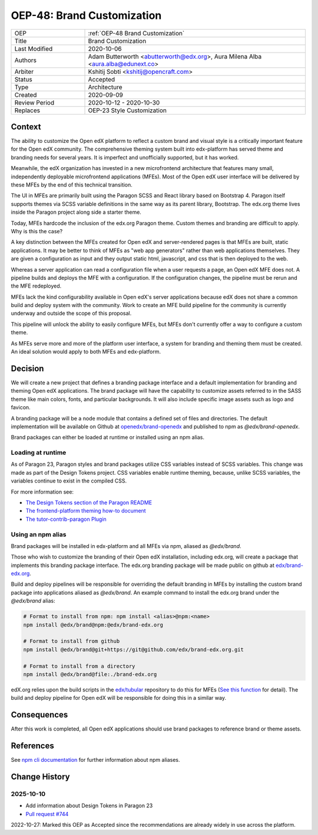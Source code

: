 .. _OEP-48 Brand Customization:

OEP-48: Brand Customization
###########################

.. list-table::
   :widths: 25 75

   * - OEP
     - :ref:`OEP-48 Brand Customization`
   * - Title
     - Brand Customization
   * - Last Modified
     - 2020-10-06
   * - Authors
     - Adam Butterworth <abutterworth@edx.org>, Aura Milena Alba <aura.alba@edunext.co>
   * - Arbiter
     - Kshitij Sobti <kshitij@opencraft.com>
   * - Status
     - Accepted
   * - Type
     - Architecture
   * - Created
     - 2020-09-09
   * - Review Period
     - 2020-10-12 - 2020-10-30
   * - Replaces
     - OEP-23 Style Customization


Context
*******

The ability to customize the Open edX platform to reflect a custom brand and visual style is a critically important feature for the Open edX community. The comprehensive theming system built into edx-platform has served theme and branding needs for several years. It is imperfect and unofficially supported, but it has worked.

Meanwhile, the edX organization has invested in a new microfrontend architecture that features many small, independently deployable microfrontend applications (MFEs). Most of the Open edX user interface will be delivered by these MFEs by the end of this technical transition.

The UI in MFEs are primarily built using the Paragon SCSS and React library based on Bootstrap 4. Paragon itself supports themes via SCSS variable definitions in the same way as its parent library, Bootstrap. The edx.org theme lives inside the Paragon project along side a starter theme.

Today, MFEs hardcode the inclusion of the edx.org Paragon theme. Custom themes and branding are difficult to apply. Why is this the case?

A key distinction between the MFEs created for Open edX and server-rendered pages is that MFEs are built, static applications. It may be better to think of MFEs as "web app generators" rather than web applications themselves. They are given a configuration as input and they output static html, javascript, and css that is then deployed to the web.

Whereas a server application can read a configuration file when a user requests a page, an Open edX MFE does not. A pipeline builds and deploys the MFE with a configuration. If the configuration changes, the pipeline must be rerun and the MFE redeployed.

MFEs lack the kind configurability available in Open edX's server applications because edX does not share a common build and deploy system with the community. Work to create an MFE build pipeline for the community is currently underway and outside the scope of this proposal.

This pipeline will unlock the ability to easily configure MFEs, but MFEs don't currently offer a way to configure a custom theme.

As MFEs serve more and more of the platform user interface, a system for branding and theming them must be created. An ideal solution would apply to both MFEs and edx-platform.

Decision
********

We will create a new project that defines a branding package interface and a default implementation for branding and theming Open edX applications. The brand package will have the capability to customize assets referred to in the SASS theme like main colors, fonts, and particular backgrounds. It will also include specific image assets such as logo and favicon.

A branding package will be a node module that contains a defined set of files and directories. The default implementation will be available on Github at `openedx/brand-openedx <https://github.com/openedx/brand-openedx>`_ and published to npm as `@edx/brand-openedx`.

Brand packages can either be loaded at runtime or installed using an npm alias.

Loading at runtime
==================

As of Paragon 23, Paragon styles and brand packages utilize CSS variables instead of SCSS variables. This change was made as part of the Design Tokens project. CSS variables enable runtime theming, because, unlike SCSS variables, the variables continue to exist in the compiled CSS.

For more information see:

* `The Design Tokens section of the Paragon README <https://github.com/openedx/paragon/?tab=readme-ov-file#design-tokens>`_
* `The frontend-platform theming how-to document <https://github.com/openedx/frontend-platform/blob/master/docs/how_tos/theming.md>`_
* `The tutor-contrib-paragon Plugin <https://github.com/openedx/openedx-tutor-plugins/tree/main/plugins/tutor-contrib-paragon>`_

Using an npm alias
==================

Brand packages will be installed in edx-platform and all MFEs via npm, aliased as `@edx/brand`.

.. image:: oep-0048/branding_architecture_overview.png

Those who wish to customize the branding of their Open edX installation, including edx.org, will create a package that implements this branding package interface. The edx.org branding package will be made public on github at `edx/brand-edx.org <https://github.com/edx/brand-edx.org>`_.

Build and deploy pipelines will be responsible for overriding the default branding in MFEs by installing the custom brand package into applications aliased as `@edx/brand`. An example command to install the edx.org brand under the `@edx/brand` alias:

.. code-block:: bash

  # Format to install from npm: npm install <alias>@npm:<name>
  npm install @edx/brand@npm:@edx/brand-edx.org

  # Format to install from github
  npm install @edx/brand@git+https://git@github.com/edx/brand-edx.org.git

  # Format to install from a directory
  npm install @edx/brand@file:./brand-edx.org

edX.org relies upon the build scripts in the `edx/tubular <https://github.com/openedx/tubular>`_ repository to do this for MFEs (`See this function <https://github.com/openedx/tubular/blob/master/tubular/scripts/frontend_utils.py#L66>`_ for detail). The build and deploy pipeline for Open edX will be responsible for doing this in a similar way.

Consequences
************

After this work is completed, all Open edX applications should use brand packages to reference brand or theme assets.

References
**********

See `npm cli documentation <https://docs.npmjs.com/cli-commands/install.html>`_ for further information about npm aliases.

Change History
**************

2025-10-10
==========
* Add information about Design Tokens in Paragon 23
* `Pull request #744 <https://github.com/openedx/open-edx-proposals/pull/744>`_

2022-10-27: Marked this OEP as Accepted since the recommendations are already widely in use across the platform.
